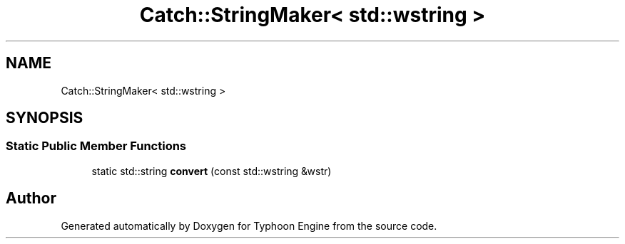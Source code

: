 .TH "Catch::StringMaker< std::wstring >" 3 "Sat Jul 20 2019" "Version 0.1" "Typhoon Engine" \" -*- nroff -*-
.ad l
.nh
.SH NAME
Catch::StringMaker< std::wstring >
.SH SYNOPSIS
.br
.PP
.SS "Static Public Member Functions"

.in +1c
.ti -1c
.RI "static std::string \fBconvert\fP (const std::wstring &wstr)"
.br
.in -1c

.SH "Author"
.PP 
Generated automatically by Doxygen for Typhoon Engine from the source code\&.
